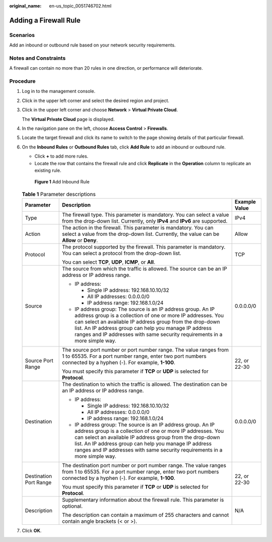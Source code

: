 :original_name: en-us_topic_0051746702.html

.. _en-us_topic_0051746702:

Adding a Firewall Rule
======================

Scenarios
---------

Add an inbound or outbound rule based on your network security requirements.

Notes and Constraints
---------------------

A firewall can contain no more than 20 rules in one direction, or performance will deteriorate.

Procedure
---------

#. Log in to the management console.

2. Click |image1| in the upper left corner and select the desired region and project.

3. Click |image2| in the upper left corner and choose **Network** > **Virtual Private Cloud**.

   The **Virtual Private Cloud** page is displayed.

4. In the navigation pane on the left, choose **Access Control** > **Firewalls**.

5. Locate the target firewall and click its name to switch to the page showing details of that particular firewall.

6. On the **Inbound Rules** or **Outbound Rules** tab, click **Add Rule** to add an inbound or outbound rule.

   -  Click **+** to add more rules.
   -  Locate the row that contains the firewall rule and click **Replicate** in the **Operation** column to replicate an existing rule.


   .. figure:: /_static/images/en-us_image_0274115599.png
      :alt: **Figure 1** Add Inbound Rule

      **Figure 1** Add Inbound Rule

   .. table:: **Table 1** Parameter descriptions

      +------------------------+---------------------------------------------------------------------------------------------------------------------------------------------------------------------------------------------------------------------------------------------------------------------------------------------------------------------------------+-----------------------+
      | Parameter              | Description                                                                                                                                                                                                                                                                                                                     | Example Value         |
      +========================+=================================================================================================================================================================================================================================================================================================================================+=======================+
      | Type                   | The firewall type. This parameter is mandatory. You can select a value from the drop-down list. Currently, only **IPv4** and **IPv6** are supported.                                                                                                                                                                            | IPv4                  |
      +------------------------+---------------------------------------------------------------------------------------------------------------------------------------------------------------------------------------------------------------------------------------------------------------------------------------------------------------------------------+-----------------------+
      | Action                 | The action in the firewall. This parameter is mandatory. You can select a value from the drop-down list. Currently, the value can be **Allow** or **Deny**.                                                                                                                                                                     | Allow                 |
      +------------------------+---------------------------------------------------------------------------------------------------------------------------------------------------------------------------------------------------------------------------------------------------------------------------------------------------------------------------------+-----------------------+
      | Protocol               | The protocol supported by the firewall. This parameter is mandatory. You can select a protocol from the drop-down list.                                                                                                                                                                                                         | TCP                   |
      |                        |                                                                                                                                                                                                                                                                                                                                 |                       |
      |                        | You can select **TCP**, **UDP**, **ICMP**, or **All**.                                                                                                                                                                                                                                                                          |                       |
      +------------------------+---------------------------------------------------------------------------------------------------------------------------------------------------------------------------------------------------------------------------------------------------------------------------------------------------------------------------------+-----------------------+
      | Source                 | The source from which the traffic is allowed. The source can be an IP address or IP address range.                                                                                                                                                                                                                              | 0.0.0.0/0             |
      |                        |                                                                                                                                                                                                                                                                                                                                 |                       |
      |                        | -  IP address:                                                                                                                                                                                                                                                                                                                  |                       |
      |                        |                                                                                                                                                                                                                                                                                                                                 |                       |
      |                        |    -  Single IP address: 192.168.10.10/32                                                                                                                                                                                                                                                                                       |                       |
      |                        |    -  All IP addresses: 0.0.0.0/0                                                                                                                                                                                                                                                                                               |                       |
      |                        |    -  IP address range: 192.168.1.0/24                                                                                                                                                                                                                                                                                          |                       |
      |                        |                                                                                                                                                                                                                                                                                                                                 |                       |
      |                        | -  IP address group: The source is an IP address group. An IP address group is a collection of one or more IP addresses. You can select an available IP address group from the drop-down list. An IP address group can help you manage IP address ranges and IP addresses with same security requirements in a more simple way. |                       |
      +------------------------+---------------------------------------------------------------------------------------------------------------------------------------------------------------------------------------------------------------------------------------------------------------------------------------------------------------------------------+-----------------------+
      | Source Port Range      | The source port number or port number range. The value ranges from 1 to 65535. For a port number range, enter two port numbers connected by a hyphen (-). For example, **1-100**.                                                                                                                                               | 22, or 22-30          |
      |                        |                                                                                                                                                                                                                                                                                                                                 |                       |
      |                        | You must specify this parameter if **TCP** or **UDP** is selected for **Protocol**.                                                                                                                                                                                                                                             |                       |
      +------------------------+---------------------------------------------------------------------------------------------------------------------------------------------------------------------------------------------------------------------------------------------------------------------------------------------------------------------------------+-----------------------+
      | Destination            | The destination to which the traffic is allowed. The destination can be an IP address or IP address range.                                                                                                                                                                                                                      | 0.0.0.0/0             |
      |                        |                                                                                                                                                                                                                                                                                                                                 |                       |
      |                        | -  IP address:                                                                                                                                                                                                                                                                                                                  |                       |
      |                        |                                                                                                                                                                                                                                                                                                                                 |                       |
      |                        |    -  Single IP address: 192.168.10.10/32                                                                                                                                                                                                                                                                                       |                       |
      |                        |    -  All IP addresses: 0.0.0.0/0                                                                                                                                                                                                                                                                                               |                       |
      |                        |    -  IP address range: 192.168.1.0/24                                                                                                                                                                                                                                                                                          |                       |
      |                        |                                                                                                                                                                                                                                                                                                                                 |                       |
      |                        | -  IP address group: The source is an IP address group. An IP address group is a collection of one or more IP addresses. You can select an available IP address group from the drop-down list. An IP address group can help you manage IP address ranges and IP addresses with same security requirements in a more simple way. |                       |
      +------------------------+---------------------------------------------------------------------------------------------------------------------------------------------------------------------------------------------------------------------------------------------------------------------------------------------------------------------------------+-----------------------+
      | Destination Port Range | The destination port number or port number range. The value ranges from 1 to 65535. For a port number range, enter two port numbers connected by a hyphen (-). For example, **1-100**.                                                                                                                                          | 22, or 22-30          |
      |                        |                                                                                                                                                                                                                                                                                                                                 |                       |
      |                        | You must specify this parameter if **TCP** or **UDP** is selected for **Protocol**.                                                                                                                                                                                                                                             |                       |
      +------------------------+---------------------------------------------------------------------------------------------------------------------------------------------------------------------------------------------------------------------------------------------------------------------------------------------------------------------------------+-----------------------+
      | Description            | Supplementary information about the firewall rule. This parameter is optional.                                                                                                                                                                                                                                                  | N/A                   |
      |                        |                                                                                                                                                                                                                                                                                                                                 |                       |
      |                        | The description can contain a maximum of 255 characters and cannot contain angle brackets (< or >).                                                                                                                                                                                                                             |                       |
      +------------------------+---------------------------------------------------------------------------------------------------------------------------------------------------------------------------------------------------------------------------------------------------------------------------------------------------------------------------------+-----------------------+

7. Click **OK**.

.. |image1| image:: /_static/images/en-us_image_0141273034.png
.. |image2| image:: /_static/images/en-us_image_0000001627054054.png
